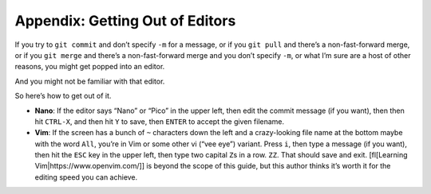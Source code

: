 .. _editor-get-out:

Appendix: Getting Out of Editors
================================

If you try to ``git commit`` and don’t specify ``-m`` for a message, or
if you ``git pull`` and there’s a non-fast-forward merge, or if you
``git merge`` and there’s a non-fast-forward merge and you don’t specify
``-m``, or what I’m sure are a host of other reasons, you might get
popped into an editor.

And you might not be familiar with that editor.

So here’s how to get out of it.

-  **Nano**: If the editor says “Nano” or “Pico” in the upper left, then
   edit the commit message (if you want), then then hit ``CTRL-X``, and
   then hit ``Y`` to save, then ``ENTER`` to accept the given filename.

-  **Vim**: If the screen has a bunch of ``~`` characters down the left
   and a crazy-looking file name at the bottom maybe with the word
   ``All``, you’re in Vim or some other vi (“vee eye”) variant. Press
   ``i``, then type a message (if you want), then hit the ``ESC`` key in
   the upper left, then type two capital ``Z``\ s in a row. ``ZZ``. That
   should save and exit. [fl[Learning Vim|https://www.openvim.com/]] is
   beyond the scope of this guide, but this author thinks it’s worth it
   for the editing speed you can achieve.
